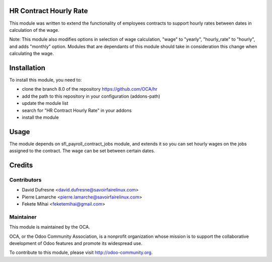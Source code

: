 .. image:: https://img.shields.io/badge/licence-AGPL--3-blue.svg
    :alt: License: AGPL-3

HR Contract Hourly Rate
=======================

This module was written to extend the functionality of employees contracts
to support hourly rates between dates in calculation of the wage.

Note: This module also modifies options in selection of wage calculation,
"wage" to "yearly",
"hourly_rate" to "hourly",
and adds "monthly" option. Modules that are dependants of this module should
take in consideration this change when calculating the wage.

Installation
============

To install this module, you need to:

* clone the branch 8.0 of the repository https://github.com/OCA/hr
* add the path to this repository in your configuration (addons-path)
* update the module list
* search for "HR Contract Hourly Rate" in your addons
* install the module

Usage
=====

The module depends on sfl_payroll_contract_jobs module, and extends it so you
can set hourly wages on the jobs assigned to the contract. The wage can be
set between certain dates.

Credits
=======

Contributors
------------

* David Dufresne <david.dufresne@savoirfairelinux.com>
* Pierre Lamarche <pierre.lamarche@savoirfairelinux.com>
* Fekete Mihai <feketemihai@gmail.com>

Maintainer
----------

.. image:: http://odoo-community.org/logo.png
   :alt: Odoo Community Association
   :target: http://odoo-community.org

This module is maintained by the OCA.

OCA, or the Odoo Community Association, is a nonprofit organization whose
mission is to support the collaborative development of Odoo features and
promote its widespread use.

To contribute to this module, please visit http://odoo-community.org.
